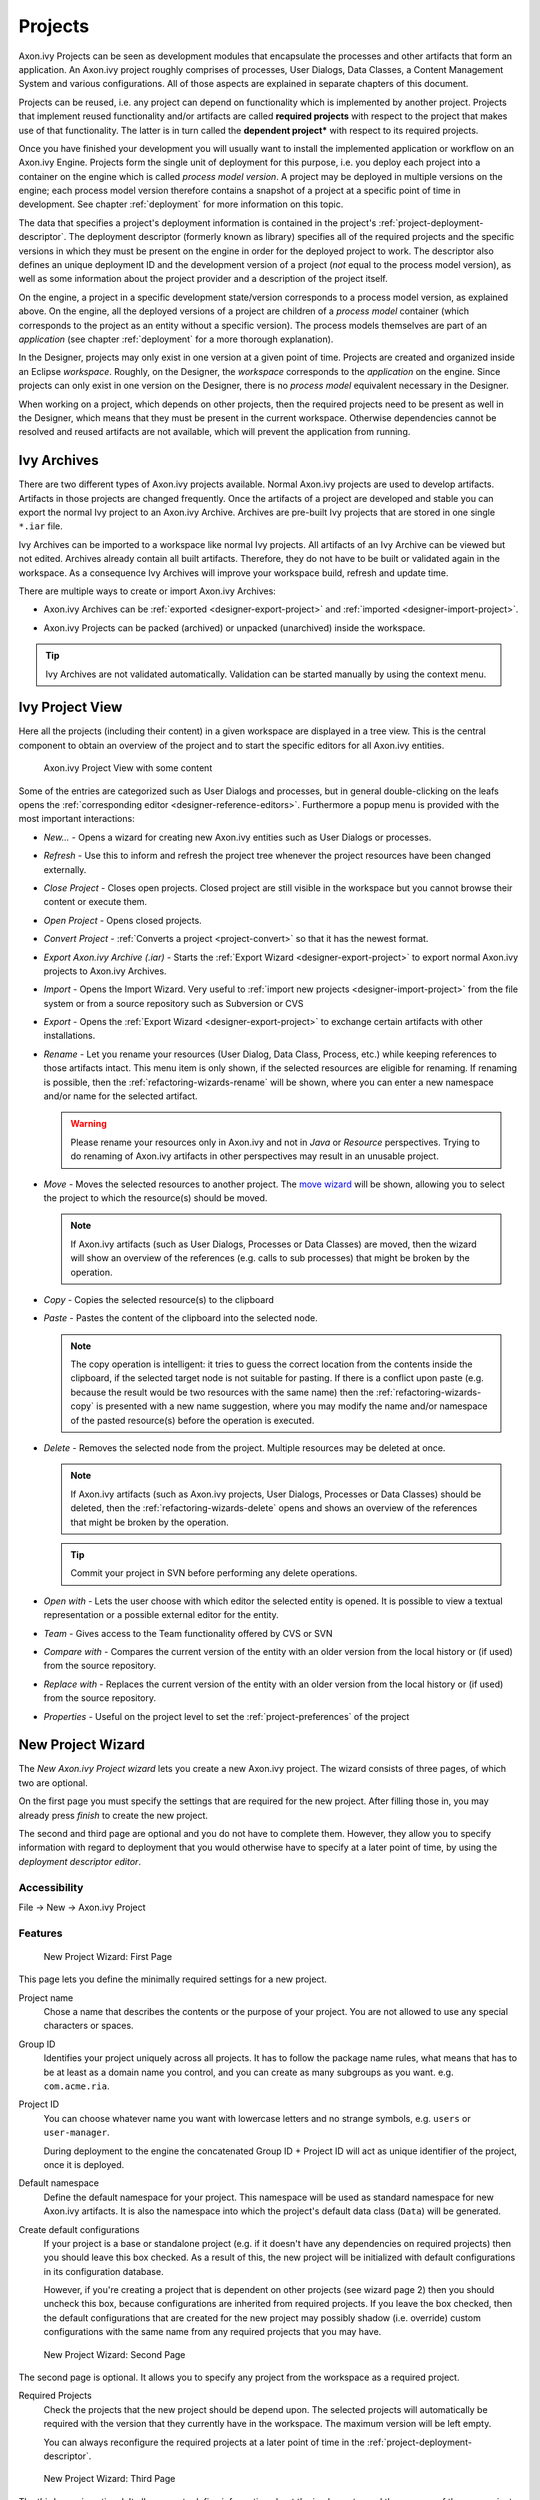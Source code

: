 Projects
========

Axon.ivy Projects can be seen as development modules that encapsulate
the processes and other artifacts that form an application. An Axon.ivy
project roughly comprises of processes, User Dialogs, Data Classes, a
Content Management System and various configurations. All of those
aspects are explained in separate chapters of this document.

Projects can be reused, i.e. any project can depend on functionality
which is implemented by another project. Projects that implement reused
functionality and/or artifacts are called **required projects** with
respect to the project that makes use of that functionality. The latter
is in turn called the **dependent project*** with respect to its required
projects.

Once you have finished your development you will usually want to install
the implemented application or workflow on an Axon.ivy Engine. Projects
form the single unit of deployment for this purpose, i.e. you deploy
each project into a container on the engine which is called *process model version*.
A project may be deployed in multiple versions on the
engine; each process model version therefore contains a snapshot of a
project at a specific point of time in development. See chapter
:ref:`deployment` for more information on this topic.

The data that specifies a project's deployment information is contained
in the project's :ref:`project-deployment-descriptor`. The deployment
descriptor (formerly known as library) specifies all of the required
projects and the specific versions in which they must be present on the
engine in order for the deployed project to work. The descriptor also
defines an unique deployment ID and the development version of a project
(*not* equal to the process model version), as well as some information
about the project provider and a description of the project itself.

On the engine, a project in a specific development state/version
corresponds to a process model version, as explained above. On the
engine, all the deployed versions of a project are children of a
*process model* container (which corresponds to the project as an entity
without a specific version). The process models themselves are part of
an *application* (see chapter :ref:`deployment` for a
more thorough explanation).

In the Designer, projects may only exist in one version at a given point
of time. Projects are created and organized inside an Eclipse
*workspace*. Roughly, on the Designer, the *workspace* corresponds to
the *application* on the engine. Since projects can only exist in one
version on the Designer, there is no *process model* equivalent
necessary in the Designer.

When working on a project, which depends on other projects, then the
required projects need to be present as well in the Designer, which
means that they must be present in the current workspace. Otherwise
dependencies cannot be resolved and reused artifacts are not available,
which will prevent the application from running.


Ivy Archives
------------

There are two different types of Axon.ivy projects available. Normal
Axon.ivy projects are used to develop artifacts. Artifacts in those
projects are changed frequently. Once the artifacts of a project are
developed and stable you can export the normal Ivy project to an
Axon.ivy Archive. Archives are pre-built Ivy projects that are stored in
one single ``*.iar`` file.

Ivy Archives can be imported to a workspace like normal Ivy projects.
All artifacts of an Ivy Archive can be viewed but not edited. Archives
already contain all built artifacts. Therefore, they do not have to be
built or validated again in the workspace. As a consequence Ivy Archives
will improve your workspace build, refresh and update time.

There are multiple ways to create or import Axon.ivy Archives:

-  Axon.ivy Archives can be :ref:`exported <designer-export-project>`
   and :ref:`imported <designer-import-project>`.

-  Axon.ivy Projects can be packed (archived) or unpacked (unarchived)
   inside the workspace.
   
   .. figure:: /_images/ivy-project/ivy-archive-pack.png
   
   .. figure:: /_images/ivy-project/ivy-archive-unpack.png

.. tip::

   Ivy Archives are not validated automatically. Validation can be
   started manually by using the context menu.


.. _ivy-project-view:

Ivy Project View
----------------

Here all the projects (including their content) in a given workspace are
displayed in a tree view. This is the central component to obtain an
overview of the project and to start the specific editors for all
Axon.ivy entities.

.. figure:: /_images/ivy-project/project-tree-full.png
   :alt: Axon.ivy Project View with some content

   Axon.ivy Project View with some content

Some of the entries are categorized such as User Dialogs and processes,
but in general double-clicking on the leafs opens the :ref:`corresponding editor <designer-reference-editors>`.
Furthermore a popup menu is provided
with the most important interactions:

-  *New...* - Opens a wizard for creating new Axon.ivy entities such as
   User Dialogs or processes.

-  *Refresh* - Use this to inform and refresh the project tree whenever
   the project resources have been changed externally.

-  *Close Project* - Closes open projects. Closed project are still
   visible in the workspace but you cannot browse their content or
   execute them.

-  *Open Project* - Opens closed projects.

-  *Convert Project* - :ref:`Converts a project <project-convert>` so
   that it has the newest format.

-  *Export Axon.ivy Archive (.iar)* - Starts the :ref:`Export Wizard <designer-export-project>` 
   to export normal Axon.ivy projects to Axon.ivy Archives.

-  *Import* - Opens the Import Wizard. Very useful to :ref:`import new projects <designer-import-project>`
   from the file system or from a source repository such as Subversion or CVS

-  *Export* - Opens the :ref:`Export Wizard <designer-export-project>` 
   to exchange certain artifacts with other installations.

-  *Rename* - Let you rename your resources (User Dialog, Data Class,
   Process, etc.) while keeping references to those artifacts intact.
   This menu item is only shown, if the selected resources are eligible
   for renaming. If renaming is possible, then the :ref:`refactoring-wizards-rename`
   will be shown, where you can enter a new namespace and/or name for the selected artifact.

   .. warning::

      Please rename your resources only in Axon.ivy and not in *Java* or
      *Resource* perspectives. Trying to do renaming of Axon.ivy
      artifacts in other perspectives may result in an unusable project.

-  *Move* - Moves the selected resources to another project. The `move
   wizard <#ivy.wizards.refactoring.move>`__ will be shown, allowing you
   to select the project to which the resource(s) should be moved.

   .. note::

      If Axon.ivy artifacts (such as User Dialogs, Processes or Data
      Classes) are moved, then the wizard will show an overview of the
      references (e.g. calls to sub processes) that might be broken by
      the operation.

-  *Copy* - Copies the selected resource(s) to the clipboard

-  *Paste* - Pastes the content of the clipboard into the selected node.

   .. note::

      The copy operation is intelligent: it tries to guess the correct
      location from the contents inside the clipboard, if the selected
      target node is not suitable for pasting. If there is a conflict
      upon paste (e.g. because the result would be two resources with
      the same name) then the :ref:`refactoring-wizards-copy` is presented with a new
      name suggestion, where you may modify the name and/or namespace of
      the pasted resource(s) before the operation is executed.

-  *Delete* - Removes the selected node from the project. Multiple
   resources may be deleted at once.

   .. note::

      If Axon.ivy artifacts (such as Axon.ivy projects, User Dialogs,
      Processes or Data Classes) should be deleted, then the
      :ref:`refactoring-wizards-delete` opens and shows an
      overview of the references that might be broken by the operation.

   .. tip::

      Commit your project in SVN before performing any delete
      operations.

-  *Open with* - Lets the user choose with which editor the selected
   entity is opened. It is possible to view a textual representation or
   a possible external editor for the entity.

-  *Team* - Gives access to the Team functionality offered by CVS or SVN

-  *Compare with* - Compares the current version of the entity with an
   older version from the local history or (if used) from the source
   repository.

-  *Replace with* - Replaces the current version of the entity with an
   older version from the local history or (if used) from the source
   repository.

-  *Properties* - Useful on the project level to set the :ref:`project-preferences` of the project





.. _project-new-wizard:

New Project Wizard
------------------

The *New Axon.ivy Project wizard* lets you create a new Axon.ivy
project. The wizard consists of three pages, of which two are optional.

On the first page you must specify the settings that are required for
the new project. After filling those in, you may already press *finish*
to create the new project.

The second and third page are optional and you do not have to complete
them. However, they allow you to specify information with regard to
deployment that you would otherwise have to specify at a later point of
time, by using the *deployment descriptor editor*.

Accessibility
~~~~~~~~~~~~~

File -> New -> Axon.ivy Project


Features
~~~~~~~~

.. figure:: /_images/ivy-project/new-project-wizard-1.png
   :alt: New Project Wizard: First Page

   New Project Wizard: First Page

This page lets you define the minimally required settings for a new
project.

Project name
   Chose a name that describes the contents or the purpose of your
   project. You are not allowed to use any special characters or spaces.

Group ID
   Identifies your project uniquely across all projects. It has to
   follow the package name rules, what means that has to be at least as
   a domain name you control, and you can create as many subgroups as
   you want. e.g. ``com.acme.ria``.

Project ID
   You can choose whatever name you want with lowercase letters and no
   strange symbols, e.g. ``users`` or ``user-manager``.

   During deployment to the engine the concatenated Group ID + Project
   ID will act as unique identifier of the project, once it is deployed.

Default namespace
   Define the default namespace for your project. This namespace will be
   used as standard namespace for new Axon.ivy artifacts. It is also the
   namespace into which the project's default data class (``Data``) will
   be generated.

Create default configurations
   If your project is a base or standalone project (e.g. if it doesn't
   have any dependencies on required projects) then you should leave
   this box checked. As a result of this, the new project will be
   initialized with default configurations in its configuration
   database.

   However, if you're creating a project that is dependent on other
   projects (see wizard page 2) then you should uncheck this box,
   because configurations are inherited from required projects. If you
   leave the box checked, then the default configurations that are
   created for the new project may possibly shadow (i.e. override)
   custom configurations with the same name from any required projects
   that you may have.

.. figure:: /_images/ivy-project/new-project-wizard-2.png
   :alt: New Project Wizard: Second Page

   New Project Wizard: Second Page

The second page is optional. It allows you to specify any project from
the workspace as a required project.

Required Projects
   Check the projects that the new project should be depend upon. The
   selected projects will automatically be required with the version
   that they currently have in the workspace. The maximum version will
   be left empty.

   You can always reconfigure the required projects at a later point of
   time in the :ref:`project-deployment-descriptor`.

   .. warning

      Please note that adding required projects may produce a warning (as
      shown in the snapshot above) due to the generated default
      configurations. The reason for this warning is explained in the
      *First Page* section above (Feature *Create default configurations*).

.. figure:: /_images/ivy-project/new-project-wizard-3.png
   :alt: New Project Wizard: Third Page

   New Project Wizard: Third Page

The third page is optional. It allows you to define information about
the implementor and the purpose of the new project. This information has
documentation value only.

You can always specify and change this information at a later point of
time in the :ref:`project-deployment-descriptor`.

Provider
   Define the company or individual that develops and maintains this
   project.

Description
   Describe the purpose of the project's contents or what the
   application is, that it implements.







.. _designer-import-project:

Importing a Project
-------------------

You can import existing Axon.ivy projects into your workspace using the
*Import Wizard*. Projects can be exported from the workspace using the
*Export Wizard* (See section :ref:`designer-export-project`.
This allows you to exchange or share your projects with other people.

Accessibility
~~~~~~~~~~~~~

You can access the Import Wizard over the menu:

*File -> Import ...*

Features
~~~~~~~~

For Axon.ivy users the following import sources and formats are useful:

General > Existing Projects into Workspace
   Imports a project from a project directory located somewhere in the
   file system into the workspace. The project directory may or may not
   be located in the workspace directory.

   .. figure:: /_images/ivy-project/project-import.png

   In the wizard page seen above you can select either the directory
   where your project(s) resides or a archive file (zip, jar, tar-gz)
   that contains the project(s). If Axon.ivy finds valid projects in the
   given directory or archive file, they can be (de-)selected for the
   import and you can decide whether the projects should be copied into
   your workspace directory or not (which has no effect if a project
   already is in the workspace directory). After clicking on the button
   *Finish* the import is performed and you will find the imported
   projects in the :ref:`ivy-project-view`.

Axon.ivy > Axon.ivy Archive (\*.iar)
   Imports Axon.ivy Archives (\*.iar) into the workspace.

   .. figure:: /_images/ivy-project/project-import-wizard.png

   In the wizard page seen above you can select the directory where your
   Axon.ivy Archives resides. If Axon.ivy finds valid Axon.ivy Archives
   in the given directory, they can be (de-)selected for the import and
   you can decide whether the Axon.ivy Archives should be copied into
   your workspace directory or not (which has no effect if an Axon.ivy
   Archive already is in the workspace directory). After clicking on the
   button *Finish* the import is performed and you will find the
   imported Axon.ivy Archives in the :ref:`ivy-project-view`.


.. _importing-demo-projects:

Importing demo projects
~~~~~~~~~~~~~~~~~~~~~~~

The Axon.ivy Designer can import several demo projects, which are
provided from our maven repository (internet connection needed). Those
demo projects are in the Ivy Archive (\*.iar) format and can be imported
with the help of the *Sample* icon on the welcome page.

Following projects are available for the Designer:

.. table:: Demo projects for the Designer.

   +--------------------+-------------------------------------------------------------------------------------------------------------------------------------------------------------------+
   | Project name       | Demo content                                                                                                                                                      |
   +====================+===================================================================================================================================================================+
   | ConnectivityDemos  | Demonstrates the consuming and providing of :ref:`integration-rest` with ivy.                                                                                     |
   +--------------------+-------------------------------------------------------------------------------------------------------------------------------------------------------------------+
   | ErrorHandlingDemos | Samples that demonstrate the :ref:`error-handling`.                                                                                                               |
   +--------------------+-------------------------------------------------------------------------------------------------------------------------------------------------------------------+
   | HtmlDialogDemos    | Demonstrates several JSF components that can be used in :ref:`html-dialogs`.                                                                                      |
   +--------------------+-------------------------------------------------------------------------------------------------------------------------------------------------------------------+
   | QuickStartTutorial | The same project that is built in the :ref:`QuickStart Tutorial <axonivy-workbench>`.                                                                             |
   +--------------------+-------------------------------------------------------------------------------------------------------------------------------------------------------------------+
   | RuleEngineDemos    | Shows how to use the :ref:`rule-engine`.                                                                                                                          |
   +--------------------+-------------------------------------------------------------------------------------------------------------------------------------------------------------------+
   | WorkflowDemos      | Demonstrates how to handle typical Workflow use cases, makes use of features like :ref:`Signals <signal-reference>` and :ref:`business-data`                      |
   +--------------------+-------------------------------------------------------------------------------------------------------------------------------------------------------------------+




.. _designer-export-project:

Exporting a Project
-------------------

Axon.ivy projects can be exported from the workspace to various output
formats using the *Export Wizard*.

Accessibility
~~~~~~~~~~~~~

You can access the Export Wizard over the menu:

*File -> Export ...*

Features
~~~~~~~~

For Axon.ivy users the following output formats are useful:

General > Archive File
   Exports projects to a \*.zip or \*.tar file.

General > File System
   Exports projects to the file system.

Axon.ivy > Axon.ivy Archive (\*.iar)
   Exports a normal Axon.ivy project to an Axon.ivy Archive (\*.iar file).
   
   .. figure:: /_images/ivy-project/project-export-wizard.png







.. _project-convert:

Converting Projects
-------------------

If the project format version changes with a new Axon.ivy release, then
old projects will show an error marker, describing them as *out of date*
or having an invalid version. This can happen, when the technical format
for Axon.ivy projects changes with a new Axon.ivy release (e.g. the way
how some artifacts are stored may be changed, new artifacts may be
introduced, etc.). :

.. figure:: /_images/ivy-project/convert-wrong-version.png
   :alt: Wrong project version marker

   Wrong project version marker

If you inspect your project's properties, the main page will show you
the actual project version and inform you whether it is up to date or
not (see :ref:`project-preferences` below):

.. figure:: /_images/ivy-project/convert-project-version-before-conversion.png
   :alt: Project version before conversion

   Project version before conversion

.. figure:: /_images/ivy-project/convert-project-version-after-conversion.png
   :alt: Project version after conversion

   Project version after conversion

Axon.ivy can convert your old projects automatically to the newest
project format for you. During this process, all existing artifacts will
be converted (if necessary) so as to work with the new Axon.ivy version,
and any missing but required artifacts will be added.

To run the project conversion, select the project's node in the Axon.ivy
project view and right click to bring up the context menu. Select
*Convert Project* to initiate the conversion. A log screen will appear
that documents the conversion process (this log is also saved in the
``logs/`` folder inside your project), and which will inform you about
whether the conversion was successful or not.

.. figure:: /_images/ivy-project/convert-invoking-conversion.png
   :alt: Invoking the project conversion

   Invoking the project conversion

.. warning::   

   It is absolutely recommended that you create a copy of your project
   before invoking the conversion. Alternatively you can have your
   project under version control. In this case, make sure that all your
   projects are checked in, before you invoke the conversion, so that
   you can easily roll back (revert) to the old version, if conversion
   should fail for some reason.





.. _project-preferences:

Project Preferences
-------------------

You can access the properties and preferences of a project either over
the item *Properties* in the popup menu of the :ref:`ivy-project-view` 
or over the menu item *Project -> Properties*.
Here you can redefine almost all of the global :ref:`workspace-preferences`
and override them with project specific values.

Additionally, the project preferences allow you to define values for
some project specific properties, that do not have a global default
value. Those are described in the sections below.


Axon.ivy - Project Information
~~~~~~~~~~~~~~~~~~~~~~~~~~~~~~

The main project properties page shows information about the project.

.. figure:: /_images/ivy-project/preferences-convert-project.png
   :alt: Project Properties Axon.ivy information

   Project Properties Axon.ivy information

Project format version
   Shows the version of the project format. If the project was created
   with an old version of Axon.ivy, this is indicated with an warning
   message. Consult the Chapter :ref:`project-convert` to learn how to convert your
   project to a new version of the project format.

Number of process Elements
   Shows the number of :ref:`Process Elements <process-elements>` in this project.


.. _project-preferences-cms:

Content Management System Settings
~~~~~~~~~~~~~~~~~~~~~~~~~~~~~~~~~~

The languages in the CMS and the defaults for HTML dialog pages can be
set here.

|image0|

In the list at the top you can add and remove languages to/from the CMS
and you can set the default language. Just below you can define whether
Axon.ivy should automatically create a value for every language of the
CMS if you create a new Content Object or not. Do not use this option if
you do not need content in multiple languages or if you :ref:`export the CMS
content <cms-export>` to translate it. Use the option if you know
that you need to translate the vast majority of Content Objects within
the Axon.ivy Designer

Furthermore, you have the choice between different HTML page layouts and
CSS style sheets for use as default values for HTML dialog pages.



Data Class Settings
~~~~~~~~~~~~~~~~~~~

Allows you to specify the default namespace and the name of the project
Data Class.



IvyScript Engine
~~~~~~~~~~~~~~~~

Automatically imported classes
   Allows you to specify fully qualified class names which should be
   automatically available with their simple class names in every ivy
   script code.



Java
~~~~

With these preferences you can adjust the Java settings of the project.

.. figure:: /_images/ivy-project/preferences-java.png
   :alt: Java preferences

   Java preferences

Optional classpath containers
   Defines optional libraries which can be accessed by Java or IvyScript
   code of the project.

   If migrated your project from 6.0 or older you may have used CXF or
   AXIS2 libraries by accident in your code. With the classpath
   container checkboxes you can put these libraries on the classpath to
   avoid compilation or runtime errors.

.. |image0| image:: /_images/ivy-project/preferences-cms.png






.. _project-deployment-descriptor:

Project Deployment Descriptor
-----------------------------

Each Axon.ivy project has a *deployment descriptor*. The deployment
descriptor defines various properties of a project that are important
with respect to deployment on the engine. Specifically the descriptor
defines:

1. A *unique project ID* (i.e. a fully qualified symbolic name) for the
   project, by which it can be identified and referenced. Also a current
   *development version* of the project is defined (please note that
   this version may, but does not necessarily have to be, identical with
   the project model version on the engine into which the project will
   eventually be deployed).

2. The *dependencies of a project to other projects* and the exact
   version range of those projects that must be available in order for
   the project to work. Once a project is referenced in this way, its
   artifacts may be used inside the referencing project. This applies
   especially to the following artifacts: User Dialogs, Data Classes,
   Web Service Configurations, CMS Entries, Configurations, Java classes
   or Java libraries (JAR files).

3. Information about the implementor of the project and its purpose.

The following figure illustrates the above:

.. figure:: /_images/ivy-project/deployment-descriptor.png
   :alt: A project dependency, defined by the Project Deployment Descriptor

   A project dependency, defined by the Project Deployment Descriptor

Since referenced projects may in turn reference other projects, a whole
(acyclic) dependency graph may be constructed this way. All artifacts of
projects that are reachable from some project in this way (i.e. by
following the arrows) can be used.

The following figure illustrates this feature. For example, a User
Dialog defined in *Project D* may be used in *Project A*. A Data Class
that is defined in *Project E* may also be used in *Project A*. However,
it is not possible to use a sub process defined in *Project B* from
*Project C* (unless *Project B* is added as required project in the
deployment descriptor of *Project C*).

The search order to look up reused artifacts is breadth first. The order
in which directly referenced projects are looked up, can be defined in
the :ref:`project-deployment-descriptor`.

.. figure:: /_images/ivy-project/deployment-descriptor-graph.png
   :alt: Project Dependency Graph

   Project Dependency Graph

Projects may be required with a specific version or within a specific
version range. This is also illustrated in the above figure.

When deploying projects on the engine, the availability of the required
projects (and their versions) is checked. If the required project
versions can not be resolved, then a project can not be deployed.
Therefore projects must be deployed *bottom up*, i.e. one must start by
deploying first the required projects that are lowest in the dependency
hierarchy.

.. _deployment-descriptor-editor:

Deployment Descriptor Editor
~~~~~~~~~~~~~~~~~~~~~~~~~~~~

The Deployment Descriptor editor allows to edit a project's deployment
properties as well as the required projects and their version ranges as
described above. Most of those properties can already be specified in
the :ref:`project-new-wizard`, when a project is
initially created.

The deployment descriptor editor consists of two tabs:

-  The *Deployment* tab is used to configure the project's own
   deployment information.

-  The *Required Projects* tab is used to define other projects
   (possibly in a specific version) that the project depends on.

The deployment description is stored as Maven pom.xml so that Ivy
Projects can be built on a continuous integration server. See
:ref:`continuous-integration`.

Accessibility
~~~~~~~~~~~~~

Axon.ivy Project Tree -> double click on the *Deployment* node inside
the project tree (|imagef0|)

Deployment Tab
~~~~~~~~~~~~~~

.. figure:: /_images/ivy-project/deployment-descriptor-editor-deployment.png

Group ID
   Identifies your project uniquely across all projects. It has to
   follow the package name rules, which means that it has to contain at
   least the domain name you control, and you can create as many
   subgroups as you want. e.g. ``com.acme.ria``. .

Project ID
   You can choose whatever name you want with lowercase letters and no
   strange symbols, e.g. ``users`` or ``user-manager``.

   During deployment to the engine the concatenated Group ID + Project
   ID will act as unique identifier of the project, once it is deployed.

Project Version
   The current development version of the project.

Provider
   The name of the user or company that implements and maintains (i.e.
   provides) the project. The provider setting has not functional
   purpose. It is for documentation only.

Description
   A (short) description of the project's purpose and contents. The
   description setting has no functional purpose. It is for
   documentation only.

Required Projects Tab
^^^^^^^^^^^^^^^^^^^^^

.. figure:: /_images/ivy-project/deployment-descriptor-editor-required-projects.png
   :alt: Deployment Descriptor Editor: Required Libraries Tab

   Deployment Descriptor Editor: Required Libraries Tab

Required Projects
   A table shows the list of the required projects, both with their name
   and their ID (as defined in the project's deployment descriptor). The
   table also shows the version range in which the referenced project
   must be available.

   Name
      The display name of the required project (how it is shown in the
      workspace).

   ID
      The unique identifier of the required project.

   Version
      The range specification of the version that the referenced project
      is required to have.

   Note that the order in the table defines the order how referenced
   artifacts are searched (Use the **Up Button** and **Down Button** to
   change the order). The general search order in the dependency graph
   is *breadth first*, but the order that you define here is the search
   order that will be used at a specific node when searching the graph.

   Clicking the *Add* button brings up a dialog with a selection box, in
   which any of the projects that are currently present in the workspace
   may be selected as required project. Closed projects or projects,
   that are already (directly) required, can not be selected.

   Selecting an entry in the table and subsequently clicking the
   *Remove* button removes a project dependency.

Required Project Details
   Shows the details of the currently selected project.

   Group and Project ID
      The identifiers of the required project (not editable).

   Maximum Version
      Optionally specify the maximum version that the required project
      needs to have. Choose whether you want to include or exclude this
      maximal version by checking the **Inclusive** box

   Minimum Version
      Optionally specify the minimum version that the required project
      needs to have. Choose whether you want to include or exclude this
      minimal version by checking the **Inclusive** box

.. warning::

   Beware of cycles in the project dependencies! You should never
   require a project B from a project A, if B also requires A (or if B
   requires any project that in turn requires A, which would form a
   larger cycle). Error markers will be displayed when the workspace is
   built, and cycles are detected, because this condition can lead to
   endless recursion and other unpredictable behavior when looking up
   artifacts.


Project Graph view
~~~~~~~~~~~~~~~~~~

The Project Graph view shows the dependency graph of all projects in the
workspace.

|image1|


Toolbar actions
^^^^^^^^^^^^^^^

|image2| Refreshes the complete graph. Manually moved nodes will be
rearranged by the auto layout algorithm.

|image3| Selects the zoom level of the view.

|image4| Selects the layout algorithm that arranges the nodes and
dependency edges in the view.

|image5| Automatically opens the Project Graph whenever a Library
Descriptor Editor is opened.


Graph actions
^^^^^^^^^^^^^

-  Double click on a node to open its Library Descriptor Editor

-  Drag a node to improve the layout

-  Click on a node to highlight it

Accessibility
^^^^^^^^^^^^^

-  Windows -> Show View -> Axon.ivy -> Project Graph

-  CTRL + 3 (Quick Access) -> Project Graph

-  Deployment Descriptor Editor -> Open Project Graph from header
   toolbar

   |image6|

.. |imagef0| image:: /_images/ivy-project/deployment-descriptor-button-library.png
.. |image1| image:: /_images/ivy-project/project-graph-view.png
.. |image2| image:: /_images/ivy-project/project-graph-button-refresh.png
.. |image3| image:: /_images/ivy-project/project-graph-button-zoom.png
.. |image4| image:: /_images/ivy-project/project-graph-button-layout.png
.. |image5| image:: /_images/ivy-project/project-graph-button-auto-show.png
.. |image6| image:: /_images/ivy-project/project-graph-view-open-action.png




Validating Axon.ivy projects and resources
------------------------------------------

Axon.ivy comes with various validators which verify that projects and
its resources do not have any errors. After a resource has changed the
responsible validator will run automatically and report errors or
warnings.

Validating projects and resources
~~~~~~~~~~~~~~~~~~~~~~~~~~~~~~~~~

To manually validate a project or a resource you can right click on it
and select **Validate**.

.. figure:: /_images/ivy-project/validation-validate-project.png

After the validation the errors are shown in the **Problems view**.

.. figure:: /_images/ivy-project/validation-problems-view.png

Validation preference
~~~~~~~~~~~~~~~~~~~~~

Go to **Window -> Preferences -> Validation** to get an overview of the
validations that are run.

.. warning::

   It is recommended not to change these settings. It could lead to
   problems while running the projects.

